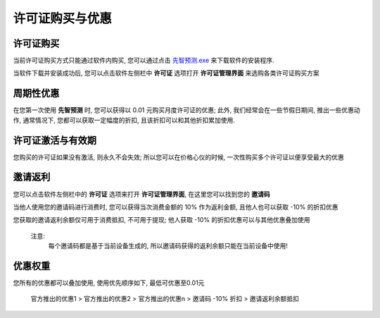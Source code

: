 许可证购买与优惠
=================

许可证购买
------------
当前许可证购买方式只能通过软件内购买, 您可以通过点击 `先智预测.exe <www.baidu.com>`_  来下载软件的安装程序. 

当软件下载并安装成功后, 您可以点击软件左侧栏中 **许可证** 选项打开 **许可证管理界面** 来选购各类许可证购买方案

周期性优惠
------------
在您第一次使用 **先智预测** 时, 您可以获得以 0.01 元购买月度许可证的优惠; 
此外, 我们经常会在一些节假日期间, 推出一些优惠动作, 通常情况下, 您都可以获取一定幅度的折扣, 且该折扣可以和其他折扣累加使用.


许可证激活与有效期
------------------
您购买的许可证如果没有激活, 则永久不会失效; 所以您可以在价格心仪的时候, 一次性购买多个许可证以便享受最大的优惠


邀请返利
---------
您可以点击软件左侧栏中的 **许可证** 选项来打开 **许可证管理界面**, 在这里您可以找到您的 **邀请码**

当他人使用您的邀请码进行消费时, 您可以获得当次消费金额的 10% 作为返利金额, 且他人也可以获取 -10% 的折扣优惠

您获取的邀请返利余额仅可用于消费抵扣, 不可用于提现; 他人获取 -10% 的折扣优惠可以与其他优惠叠加使用

..

	注意:
		每个邀请码都是基于当前设备生成的, 所以邀请码获得的返利余额只能在当前设备中使用!

优惠权重
-------------
您所有的优惠都可以叠加使用, 使用优先顺序如下, 最低可优惠至0.01元
	
	官方推出的优惠1 > 官方推出的优惠2 > 官方推出的优惠n > 邀请码 -10% 折扣 > 邀请返利余额抵扣
